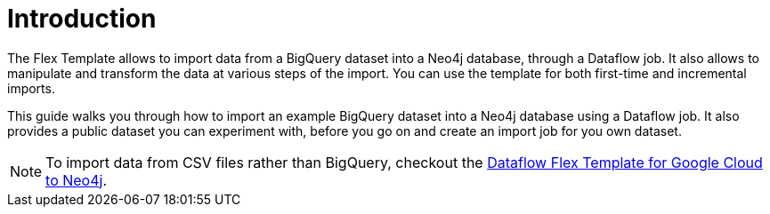 = Introduction

The Flex Template allows to import data from a BigQuery dataset into a Neo4j database, through a Dataflow job.
It also allows to manipulate and transform the data at various steps of the import.
You can use the template for both first-time and incremental imports.

This guide walks you through how to import an example BigQuery dataset into a Neo4j database using a Dataflow job.
It also provides a public dataset you can experiment with, before you go on and create an import job for you own dataset.

[NOTE]
To import data from CSV files rather than BigQuery, checkout the xref:{page-component-version}@dataflow-google-cloud::index.adoc[Dataflow Flex Template for Google Cloud to Neo4j].

